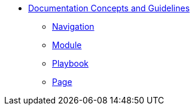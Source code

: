 * xref:concepts:antora-concepts.adoc[Documentation Concepts and Guidelines]
** xref:howto:navigation.adoc[Navigation]
** xref:howto:module-site-keys.adoc[Module]
** xref:howto:playbook-site-keys.adoc[Playbook]
** xref:howto:basic-page.adoc[Page]